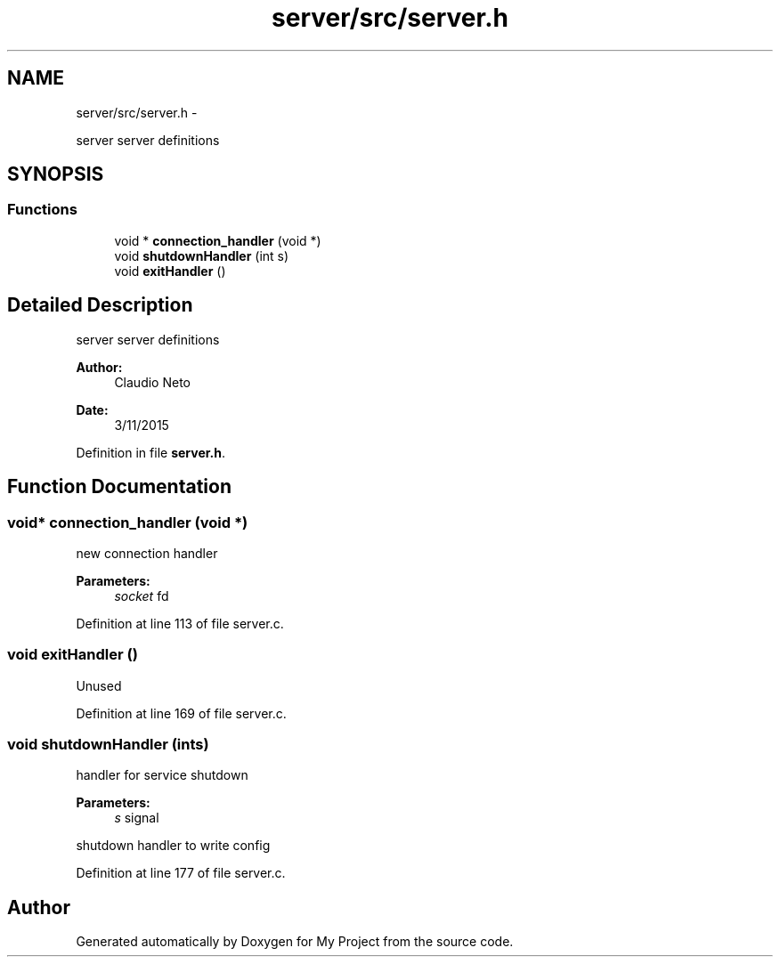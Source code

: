 .TH "server/src/server.h" 3 "Tue Nov 3 2015" "Version 0.0.1" "My Project" \" -*- nroff -*-
.ad l
.nh
.SH NAME
server/src/server.h \- 
.PP
server server definitions  

.SH SYNOPSIS
.br
.PP
.SS "Functions"

.in +1c
.ti -1c
.RI "void * \fBconnection_handler\fP (void *)"
.br
.ti -1c
.RI "void \fBshutdownHandler\fP (int s)"
.br
.ti -1c
.RI "void \fBexitHandler\fP ()"
.br
.in -1c
.SH "Detailed Description"
.PP 
server server definitions 


.PP
\fBAuthor:\fP
.RS 4
Claudio Neto
.RE
.PP
\fBDate:\fP
.RS 4
3/11/2015 
.RE
.PP

.PP
Definition in file \fBserver\&.h\fP\&.
.SH "Function Documentation"
.PP 
.SS "void* connection_handler (void *)"
new connection handler 
.PP
\fBParameters:\fP
.RS 4
\fIsocket\fP fd 
.RE
.PP

.PP
Definition at line 113 of file server\&.c\&.
.SS "void exitHandler ()"
Unused 
.PP
Definition at line 169 of file server\&.c\&.
.SS "void shutdownHandler (ints)"
handler for service shutdown 
.PP
\fBParameters:\fP
.RS 4
\fIs\fP signal
.RE
.PP
shutdown handler to write config 
.PP
Definition at line 177 of file server\&.c\&.
.SH "Author"
.PP 
Generated automatically by Doxygen for My Project from the source code\&.
